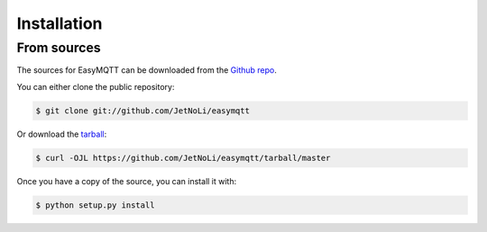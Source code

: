 .. highlight:: shell

============
Installation
============

From sources
------------

The sources for EasyMQTT can be downloaded from the `Github repo`_.

You can either clone the public repository:

.. code-block:: console

    $ git clone git://github.com/JetNoLi/easymqtt

Or download the `tarball`_:

.. code-block:: console

    $ curl -OJL https://github.com/JetNoLi/easymqtt/tarball/master

Once you have a copy of the source, you can install it with:

.. code-block:: console

    $ python setup.py install


.. _Github repo: https://github.com/JetNoLi/easymqtt
.. _tarball: https://github.com/JetNoLi/easymqtt/tarball/master
